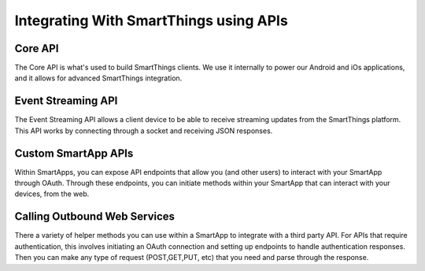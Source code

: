 Integrating With SmartThings using APIs
=======================================

Core API
--------

The Core API is what's used to build SmartThings clients. We use it
internally to power our Android and iOs applications, and it allows for
advanced SmartThings integration.

Event Streaming API
-------------------

The Event Streaming API allows a client device to be able to receive
streaming updates from the SmartThings platform. This API works by
connecting through a socket and receiving JSON responses.

Custom SmartApp APIs
--------------------

Within SmartApps, you can expose API endpoints that allow you (and other
users) to interact with your SmartApp through OAuth. Through these
endpoints, you can initiate methods within your SmartApp that can
interact with your devices, from the web.

Calling Outbound Web Services
-----------------------------

There a variety of helper methods you can use within a SmartApp to
integrate with a third party API. For APIs that require authentication,
this involves initiating an OAuth connection and setting up endpoints to
handle authentication responses. Then you can make any type of request
(POST,GET,PUT, etc) that you need and parse through the response.
